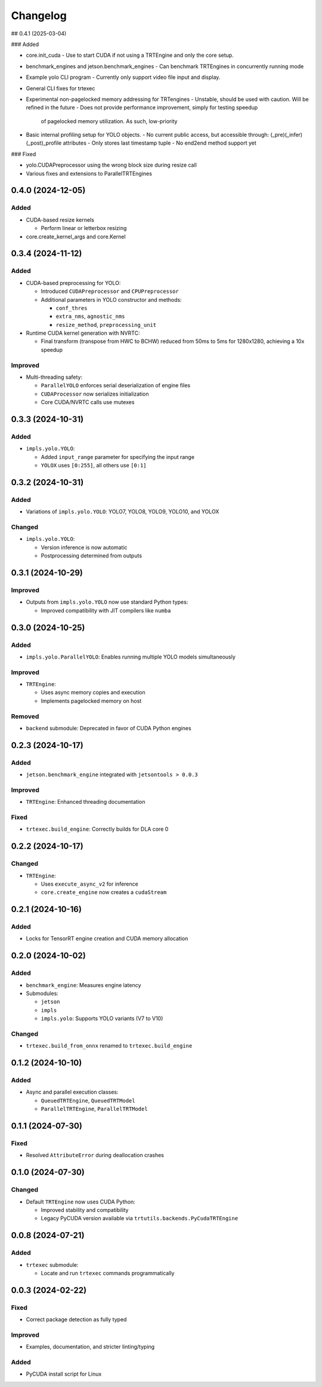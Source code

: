 Changelog
=========

## 0.4.1 (2025-03-04)

### Added

- core.init_cuda
  - Use to start CUDA if not using a TRTEngine and only the core setup.
- benchmark_engines and jetson.benchmark_engines
  - Can benchmark TRTEngines in concurrently running mode
- Example yolo CLI program
  - Currently only support video file input and display.
- General CLI fixes for trtexec
- Experimental non-pagelocked memory addressing for TRTengines
  - Unstable, should be used with caution. Will be refined in the future
  - Does not provide performance improvement, simply for testing speedup
    of pagelocked memory utilization. As such, low-priority
- Basic internal profiling setup for YOLO objects.
  - No current public access, but accessible through: (_pre)(_infer)(_post)_profile attributes
  - Only stores last timestamp tuple
  - No end2end method support yet

### Fixed

- yolo.CUDAPreprocessor using the wrong block size during resize call
- Various fixes and extensions to ParallelTRTEngines

0.4.0 (2024-12-05)
------------------

Added
^^^^^
* CUDA-based resize kernels

  * Perform linear or letterbox resizing

* core.create_kernel_args and core.Kernel

0.3.4 (2024-11-12)
------------------

Added
^^^^^
* CUDA-based preprocessing for YOLO:

  * Introduced ``CUDAPreprocessor`` and ``CPUPreprocessor``
  * Additional parameters in YOLO constructor and methods:

    * ``conf_thres``
    * ``extra_nms``, ``agnostic_nms``
    * ``resize_method``, ``preprocessing_unit``

* Runtime CUDA kernel generation with NVRTC:

  * Final transform (transpose from HWC to BCHW) reduced from 50ms to 5ms for 1280x1280, achieving a 10x speedup

Improved
^^^^^^^^
* Multi-threading safety:

  * ``ParallelYOLO`` enforces serial deserialization of engine files
  * ``CUDAProcessor`` now serializes initialization
  * Core CUDA/NVRTC calls use mutexes

0.3.3 (2024-10-31)
------------------

Added
^^^^^
* ``impls.yolo.YOLO``:

  * Added ``input_range`` parameter for specifying the input range
  * ``YOLOX`` uses ``[0:255]``, all others use ``[0:1]``

0.3.2 (2024-10-31)
------------------

Added
^^^^^
* Variations of ``impls.yolo.YOLO``: YOLO7, YOLO8, YOLO9, YOLO10, and YOLOX

Changed
^^^^^^^
* ``impls.yolo.YOLO``:

  * Version inference is now automatic
  * Postprocessing determined from outputs

0.3.1 (2024-10-29)
------------------

Improved
^^^^^^^^
* Outputs from ``impls.yolo.YOLO`` now use standard Python types:

  * Improved compatibility with JIT compilers like ``numba``

0.3.0 (2024-10-25)
------------------

Added
^^^^^
* ``impls.yolo.ParallelYOLO``: Enables running multiple YOLO models simultaneously

Improved
^^^^^^^^
* ``TRTEngine``:

  * Uses async memory copies and execution
  * Implements pagelocked memory on host

Removed
^^^^^^^
* ``backend`` submodule: Deprecated in favor of CUDA Python engines

0.2.3 (2024-10-17)
------------------

Added
^^^^^
* ``jetson.benchmark_engine`` integrated with ``jetsontools > 0.0.3``

Improved
^^^^^^^^
* ``TRTEngine``: Enhanced threading documentation

Fixed
^^^^^
* ``trtexec.build_engine``: Correctly builds for DLA core 0

0.2.2 (2024-10-17)
------------------

Changed
^^^^^^^
* ``TRTEngine``:

  * Uses ``execute_async_v2`` for inference
  * ``core.create_engine`` now creates a ``cudaStream``

0.2.1 (2024-10-16)
------------------

Added
^^^^^
* Locks for TensorRT engine creation and CUDA memory allocation

0.2.0 (2024-10-02)
------------------

Added
^^^^^
* ``benchmark_engine``: Measures engine latency
* Submodules:

  * ``jetson``
  * ``impls``
  * ``impls.yolo``: Supports YOLO variants (V7 to V10)

Changed
^^^^^^^
* ``trtexec.build_from_onnx`` renamed to ``trtexec.build_engine``

0.1.2 (2024-10-10)
------------------

Added
^^^^^
* Async and parallel execution classes:

  * ``QueuedTRTEngine``, ``QueuedTRTModel``
  * ``ParallelTRTEngine``, ``ParallelTRTModel``

0.1.1 (2024-07-30)
------------------

Fixed
^^^^^
* Resolved ``AttributeError`` during deallocation crashes

0.1.0 (2024-07-30)
------------------

Changed
^^^^^^^
* Default ``TRTEngine`` now uses CUDA Python:

  * Improved stability and compatibility
  * Legacy PyCUDA version available via ``trtutils.backends.PyCudaTRTEngine``

0.0.8 (2024-07-21)
------------------

Added
^^^^^
* ``trtexec`` submodule:

  * Locate and run ``trtexec`` commands programmatically

0.0.3 (2024-02-22)
------------------

Fixed
^^^^^
* Correct package detection as fully typed

Improved
^^^^^^^^
* Examples, documentation, and stricter linting/typing

Added
^^^^^
* PyCUDA install script for Linux
